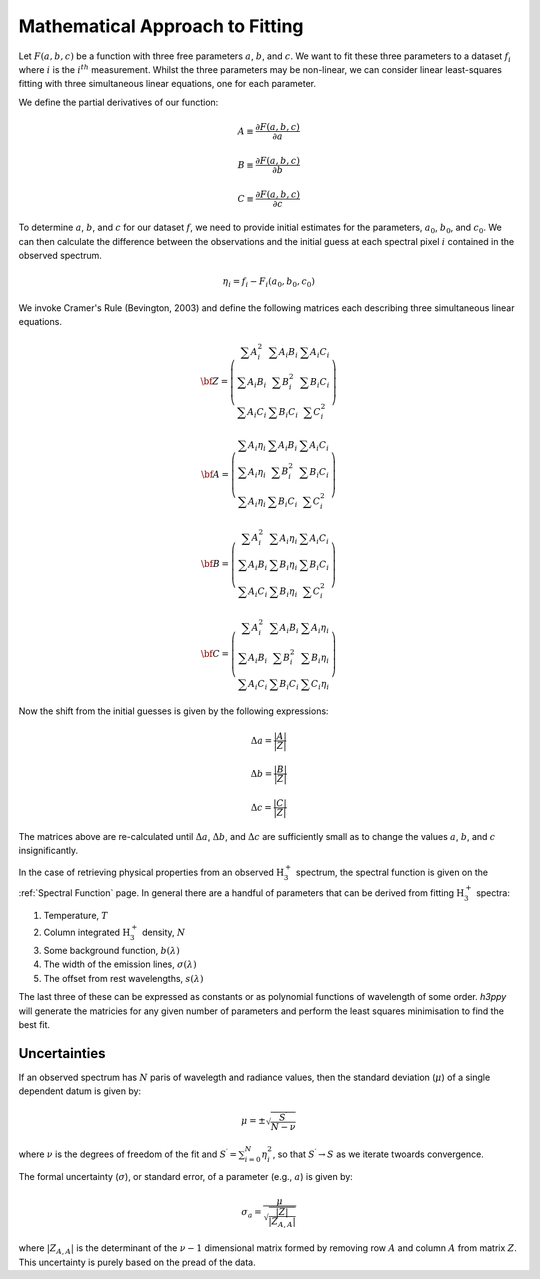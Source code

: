 .. _Approach to Fitting:

Mathematical Approach to Fitting
********************************

Let :math:`F(a,b,c)` be a function with three free parameters :math:`a`, :math:`b`, and :math:`c`. We want 
to fit these three parameters to a dataset :math:`f_{i}` where :math:`i` is the :math:`i^{th}` measurement. 
Whilst the three parameters may be non-linear, we can consider linear least-squares fitting with three 
simultaneous linear equations, one for each parameter. 

We define the partial derivatives of our function:

.. math:: 

    A \equiv \frac{\partial F(a,b,c)}{\partial a}

    B \equiv \frac{\partial F(a,b,c)}{\partial b}

    C \equiv \frac{\partial F(a,b,c)}{\partial c}


To determine :math:`a`, :math:`b`, and :math:`c` for our dataset :math:`f`, we need to provide initial estimates for the parameters, 
:math:`a_0`, :math:`b_0`, and :math:`c_0`. We can then calculate the difference between the observations and the initial guess at 
each spectral pixel :math:`i` contained in the observed spectrum.

.. math:: 
    \eta_i = f_{i} - F_{i}(a_{0}, b_{0}, c_{0})

We invoke Cramer's Rule (Bevington, 2003) and  define the following matrices each describing three simultaneous linear equations.

.. math:: 
    {\bf Z} = \left( \begin{array}{ccc}
    \sum A_{i}^{2} & \sum A_{i}B_{i} & \sum A_{i}C_{i} \\
    \sum A_{i}B_{i} & \sum B_{i}^{2} & \sum B_{i}C_{i}\\
    \sum A_{i}C_{i} & \sum B_{i}C_{i} & \sum C_{i}^{2}
    \end{array} \right)

.. math:: 
    {\bf A}= \left( \begin{array}{ccc}
    \sum A_{i}\eta_{i} & \sum A_{i}B_{i} & \sum A_{i}C_{i} \\
    \sum A_{i}\eta_{i} & \sum B_{i}^{2} & \sum B_{i}C_{i}\\
    \sum A_{i}\eta_{i} & \sum B_{i}C_{i} & \sum C_{i}^{2}
    \end{array} \right)

.. math:: 
    {\bf B}= \left( \begin{array}{ccc}
    \sum A_{i}^{2} & \sum A_{i}\eta_{i} & \sum A_{i}C_{i} \\
    \sum A_{i}B_{i} & \sum B_{i}\eta_{i} & \sum B_{i}C_{i}\\
    \sum A_{i}C_{i} & \sum B_{i}\eta_{i} & \sum C_{i}^{2}
    \end{array} \right)

.. math:: 
    {\bf C} = \left( \begin{array}{ccc}
    \sum A_{i}^{2} & \sum A_{i}B_{i} & \sum A_{i}\eta_{i} \\
    \sum A_{i}B_{i} & \sum B_{i}^{2} & \sum B_{i}\eta_{i}\\
    \sum A_{i}C_{i} & \sum B_{i}C_{i} & \sum C_{i}\eta_{i}
    \end{array} \right)


Now the shift from the initial guesses is given by the following expressions: 

.. math:: 
    \Delta a = \frac{ | A | }{ | Z |} 

.. math:: 
    \Delta b = \frac{ | B | }{ | Z |} 

.. math:: 
    \Delta c = \frac{ | C | }{ | Z |} 

The matrices above are re-calculated until :math:`\Delta a`, :math:`\Delta b`, and :math:`\Delta c` are sufficiently small as to change the values :math:`a`, :math:`b`, and :math:`c` insignificantly.



In the case of retrieving physical properties from an observed :math:`\text{H}_3^+` spectrum, the spectral function is given on the :ref:`Spectral Function` page. In general there are a handful of parameters that can be derived from fitting :math:`\text{H}_3^+` spectra: 

1. Temperature, :math:`T`
2. Column integrated :math:`\text{H}_3^+` density, :math:`N`
3. Some background function, :math:`b(\lambda)`
4. The width of the emission lines, :math:`\sigma(\lambda)`
5. The offset from rest wavelengths, :math:`s(\lambda)`

The last three of these can be expressed as constants or as polynomial functions of wavelength of some order. `h3ppy` will generate the matricies for any given number of parameters and perform the least squares minimisation to find the best fit. 

Uncertainties
-------------
If an observed spectrum has :math:`N` paris of wavelegth and radiance values, then the standard deviation (:math:`\mu`) of a single dependent datum is given by: 

.. math:: 
    \mu = \pm \sqrt{\frac{S^\prime}{N - \nu}}

where :math:`\nu` is the degrees of freedom of the fit and :math:`S^{\prime} = \sum_{i=0}^N{\eta_i^2}`, so that :math:`S^\prime \rightarrow S` as we iterate twoards convergence. 

The formal uncertainty (:math:`\sigma`), or standard error, of a parameter (e.g., :math:`a`) is given by: 

.. math::
    \sigma_a = \frac{\mu}{\sqrt{\frac{|Z|}{|Z_{A,A}|}}}

where :math:`|Z_{A,A}|` is the determinant of the :math:`\nu - 1` dimensional matrix formed by removing row :math:`A` and column :math:`A` from matrix :math:`Z`. This uncertainty is purely based on the pread of the data.

